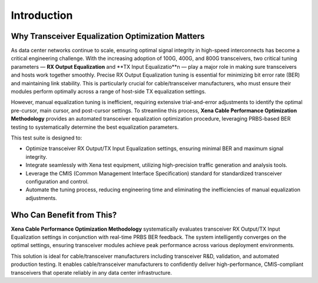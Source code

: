 Introduction
============

Why Transceiver Equalization Optimization Matters
-------------------------------------------------

As data center networks continue to scale, ensuring optimal signal integrity in high-speed interconnects has become a critical engineering challenge. With the increasing adoption of 100G, 400G, and 800G transceivers, two critical tuning parameters — **RX Output Equalization** and **TX Input Equalizatio**n — play a major role in making sure transceivers and hosts work together smoothly. Precise RX Output Equalization tuning is essential for minimizing bit error rate (BER) and maintaining link stability. This is particularly crucial for cable/transceiver manufacturers, who must ensure their modules perform optimally across a range of host-side TX equalization settings.

However, manual equalization tuning is inefficient, requiring extensive trial-and-error adjustments to identify the optimal pre-cursor, main cursor, and post-cursor settings. To streamline this process, **Xena Cable Performance Optimization Methodology** provides an automated transceiver equalization optimization procedure, leveraging PRBS-based BER testing to systematically determine the best equalization parameters.

This test suite is designed to:

* Optimize transceiver RX Output/TX Input Equalization settings, ensuring minimal BER and maximum signal integrity.
* Integrate seamlessly with Xena test equipment, utilizing high-precision traffic generation and analysis tools.
* Leverage the CMIS (Common Management Interface Specification) standard for standardized transceiver configuration and control.
* Automate the tuning process, reducing engineering time and eliminating the inefficiencies of manual equalization adjustments.

Who Can Benefit from This?
------------------------------------------------

**Xena Cable Performance Optimization Methodology** systematically evaluates transceiver RX Output/TX Input Equalization settings in conjunction with real-time PRBS BER feedback. The system intelligently converges on the optimal settings, ensuring transceiver modules achieve peak performance across various deployment environments.

This solution is ideal for cable/transceiver manufacturers including transceiver R&D, validation, and automated production testing. It enables cable/transceiver manufacturers to confidently deliver high-performance, CMIS-compliant transceivers that operate reliably in any data center infrastructure.


